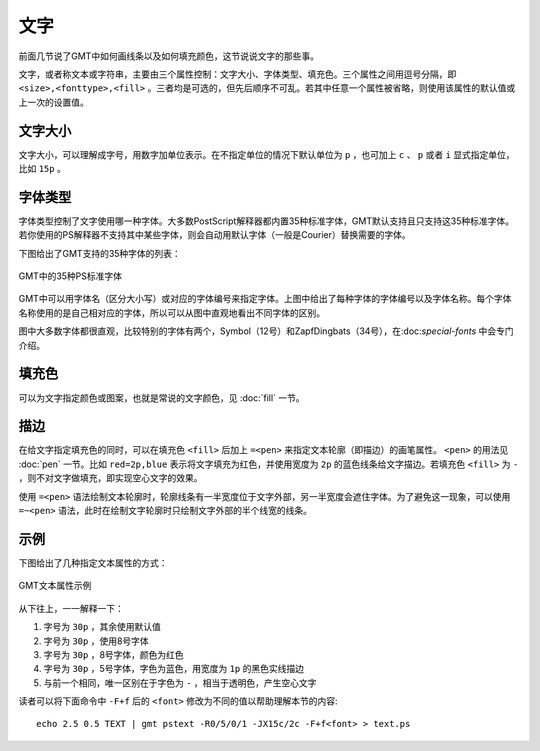 .. index:: ! fonts

文字
====

前面几节说了GMT中如何画线条以及如何填充颜色，这节说说文字的那些事。

文字，或者称文本或字符串，主要由三个属性控制：文字大小、字体类型、填充色。三个属性之间用逗号分隔，即 ``<size>,<fonttype>,<fill>`` 。三者均是可选的，但先后顺序不可乱。若其中任意一个属性被省略，则使用该属性的默认值或上一次的设置值。

文字大小
--------

文字大小，可以理解成字号，用数字加单位表示。在不指定单位的情况下默认单位为 ``p`` ，也可加上 ``c`` 、 ``p`` 或者 ``i`` 显式指定单位，比如 ``15p`` 。

字体类型
--------

字体类型控制了文字使用哪一种字体。大多数PostScript解释器都内置35种标准字体，GMT默认支持且只支持这35种标准字体。若你使用的PS解释器不支持其中某些字体，则会自动用默认字体（一般是Courier）替换需要的字体。

下图给出了GMT支持的35种字体的列表：

.. figure:: /images/GMT_fonts.*
   :width: 600 px
   :align: center

   GMT中的35种PS标准字体

GMT中可以用字体名（区分大小写）或对应的字体编号来指定字体。上图中给出了每种字体的字体编号以及字体名称。每个字体名称使用的是自己相对应的字体，所以可以从图中直观地看出不同字体的区别。

图中大多数字体都很直观，比较特别的字体有两个，Symbol（12号）和ZapfDingbats（34号），在:doc:`special-fonts` 中会专门介绍。

填充色
------

可以为文字指定颜色或图案，也就是常说的文字颜色，见 :doc:`fill` 一节。

描边
----

在给文字指定填充色的同时，可以在填充色 ``<fill>`` 后加上 ``=<pen>`` 来指定文本轮廓（即描边）的画笔属性。 ``<pen>`` 的用法见 :doc:`pen` 一节。比如 ``red=2p,blue`` 表示将文字填充为红色，并使用宽度为 ``2p`` 的蓝色线条给文字描边。若填充色 ``<fill>`` 为 ``-`` ，则不对文字做填充，即实现空心文字的效果。

使用 ``=<pen>`` 语法绘制文本轮廓时，轮廓线条有一半宽度位于文字外部，另一半宽度会遮住字体。为了避免这一现象，可以使用 ``=~<pen>`` 语法，此时在绘制文字轮廓时只绘制文字外部的半个线宽的线条。

示例
----

下图给出了几种指定文本属性的方式：

.. figure:: /images/GMT_text_examples.*
   :width: 600 px
   :align: center

   GMT文本属性示例

从下往上，一一解释一下：

#. 字号为 ``30p`` ，其余使用默认值
#. 字号为 ``30p`` ，使用8号字体
#. 字号为 ``30p`` ，8号字体，颜色为红色
#. 字号为 ``30p`` ，5号字体，字色为蓝色，用宽度为 ``1p`` 的黑色实线描边
#. 与前一个相同，唯一区别在于字色为 ``-`` ，相当于透明色，产生空心文字

读者可以将下面命令中 ``-F+f`` 后的 ``<font>`` 修改为不同的值以帮助理解本节的内容::

    echo 2.5 0.5 TEXT | gmt pstext -R0/5/0/1 -JX15c/2c -F+f<font> > text.ps
